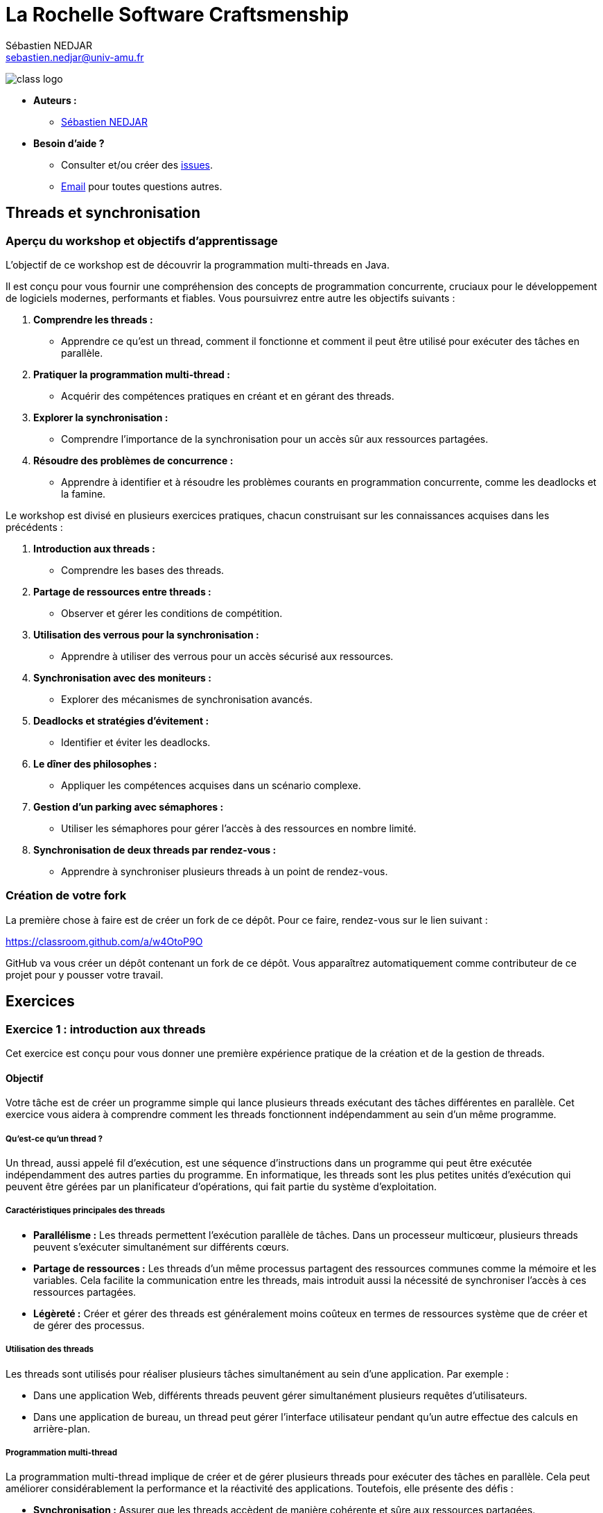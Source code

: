 = La Rochelle Software Craftsmenship
:license-type: MIT
:author: Sébastien NEDJAR
:email: sebastien.nedjar@univ-amu.fr
:source-highlighter: rouge
:rouge-style: github
:source-language: java
:toclevels: 2
:includedir: _includes
:sourcedir: ../../main/java
:appendix-caption: Annexe
:appendix-refsig: {appendix-caption}
:caution-caption: Attention
:chapter-signifier: Chapitre
:chapter-refsig: {chapter-signifier}
:example-caption: Exemple
:figure-caption: Figure
:important-caption: Important
:last-update-label: Dernière mise à jour
:note-caption: Note
:part-signifier: Partie
:part-refsig: {part-signifier}
:section-refsig: Section
:table-caption: Tableau
:tip-caption: Astuce
:toc-title: Table des matières
:untitled-label: Sans titre
:version-label: Version
:warning-caption: Avertissement

image:https://raw.githubusercontent.com/CraftLR/workshop-git/main/src/main/resources/assets/logo.png[class logo]

- **Auteurs :**
** link:mailto:sebastien.nedjar@univ-amu.fr[Sébastien NEDJAR]
- **Besoin d'aide ?**
** Consulter et/ou créer des https://github.com/CraftLR/workshop-git/issues[issues].
** link:mailto:sebastien.nedjar@univ-amu.fr[Email] pour toutes questions autres.

== Threads et synchronisation

=== Aperçu du workshop et objectifs d'apprentissage

L'objectif de ce workshop est de découvrir la programmation multi-threads en Java.

Il est conçu pour vous fournir une compréhension des concepts de programmation concurrente, cruciaux pour le développement de logiciels modernes, performants et fiables.
Vous poursuivrez entre autre les objectifs suivants :

. *Comprendre les threads :*
** Apprendre ce qu'est un thread, comment il fonctionne et comment il peut être utilisé pour exécuter des tâches en parallèle.
. *Pratiquer la programmation multi-thread :*
** Acquérir des compétences pratiques en créant et en gérant des threads.
. *Explorer la synchronisation :*
** Comprendre l'importance de la synchronisation pour un accès sûr aux ressources partagées.
. *Résoudre des problèmes de concurrence :*
** Apprendre à identifier et à résoudre les problèmes courants en programmation concurrente, comme les deadlocks et la famine.

Le workshop est divisé en plusieurs exercices pratiques, chacun construisant sur les connaissances acquises dans les précédents :

. *Introduction aux threads :*
** Comprendre les bases des threads.
. *Partage de ressources entre threads :*
** Observer et gérer les conditions de compétition.
. *Utilisation des verrous pour la synchronisation :*
** Apprendre à utiliser des verrous pour un accès sécurisé aux ressources.
. *Synchronisation avec des moniteurs :*
** Explorer des mécanismes de synchronisation avancés.
. *Deadlocks et stratégies d'évitement :*
** Identifier et éviter les deadlocks.
. *Le dîner des philosophes :*
** Appliquer les compétences acquises dans un scénario complexe.
. *Gestion d'un parking avec sémaphores :*
** Utiliser les sémaphores pour gérer l'accès à des ressources en nombre limité.
. *Synchronisation de deux threads par rendez-vous :*
** Apprendre à synchroniser plusieurs threads à un point de rendez-vous.

=== Création de votre fork

La première chose à faire est de créer un fork de ce dépôt.
Pour ce faire, rendez-vous sur le lien suivant :

https://classroom.github.com/a/w4OtoP9O

GitHub va vous créer un dépôt contenant un fork de ce dépôt.
Vous apparaîtrez automatiquement comme contributeur de ce projet pour y pousser votre travail.

== Exercices

:leveloffset: +2

= Exercice 1 : introduction aux threads
:sourcedir: ../../../main/java

Cet exercice est conçu pour vous donner une première expérience pratique de la création et de la gestion de threads.

== Objectif

Votre tâche est de créer un programme simple qui lance plusieurs threads exécutant des tâches différentes en parallèle.
Cet exercice vous aidera à comprendre comment les threads fonctionnent indépendamment au sein d'un même programme.

=== Qu'est-ce qu'un thread ?

Un thread, aussi appelé fil d'exécution, est une séquence d'instructions dans un programme qui peut être exécutée indépendamment des autres parties du programme.
En informatique, les threads sont les plus petites unités d'exécution qui peuvent être gérées par un planificateur d'opérations, qui fait partie du système d'exploitation.

=== Caractéristiques principales des threads

* *Parallélisme :* Les threads permettent l'exécution parallèle de tâches.
Dans un processeur multicœur, plusieurs threads peuvent s'exécuter simultanément sur différents cœurs.
* *Partage de ressources :* Les threads d'un même processus partagent des ressources communes comme la mémoire et les variables.
Cela facilite la communication entre les threads, mais introduit aussi la nécessité de synchroniser l'accès à ces ressources partagées.
* *Légèreté :* Créer et gérer des threads est généralement moins coûteux en termes de ressources système que de créer et de gérer des processus.

=== Utilisation des threads

Les threads sont utilisés pour réaliser plusieurs tâches simultanément au sein d'une application.
Par exemple :

* Dans une application Web, différents threads peuvent gérer simultanément plusieurs requêtes d'utilisateurs.
* Dans une application de bureau, un thread peut gérer l'interface utilisateur pendant qu'un autre effectue des calculs en arrière-plan.

=== Programmation multi-thread

La programmation multi-thread implique de créer et de gérer plusieurs threads pour exécuter des tâches en parallèle.
Cela peut améliorer considérablement la performance et la réactivité des applications.
Toutefois, elle présente des défis :

* *Synchronisation :* Assurer que les threads accèdent de manière cohérente et sûre aux ressources partagées.
* *Deadlocks :* Éviter les situations où plusieurs threads se bloquent mutuellement, attendant des ressources verrouillées par les autres.
* *Famine :* Prévenir les cas où certains threads ne parviennent pas à accéder aux ressources nécessaires.

=== Threads

En Java, les threads peuvent être créés à l'aide de la classe `Thread` et de l'interface `Runnable`.
Java fournit également un cadre de travail de concurrence plus abstrait avec le package `java.util.concurrent` qui offre des fonctionnalités avancées pour gérer le multithreading.

== Tâches à réaliser

. *Créer plusieurs threads :*
** Écrivez un programme qui crée au moins deux threads.
** Chaque thread doit exécuter une méthode statique distincte.
. *Tâches des threads :*
** Les méthodes exécutées par les threads se contenteront d'afficher un message sur la console.
. *Observation :*
** Observez comment les différents threads exécutent leurs tâches en parallèle.

Voici un squelette de base pour votre programme :

[source,java]
----
public class Main {

    public static void main(String[] args) throws InterruptedException {
        var thread1 = Thread.ofPlatform().start(Main::tacheThread1);
        var thread2 = Thread.ofPlatform().start(Main::tacheThread2);

        thread1.join();
        thread2.join();
    }

    static void tacheThread1() {
        tacheThread(1);
    }

    static void tacheThread2() {
        tacheThread(2);
    }

    private static void tacheThread(int id) {
        System.out.println(STR."Thread \{id} commence à exécuter sa tâche.");
        // Autres opérations...
        try {
            Thread.sleep(1000);
        } catch (InterruptedException e) {
        }
        System.out.println(STR."Thread \{id} termine d'exécuter sa tâche.");
    }
}
----

== Questions de réflexion

* Comment les threads interagissent-ils avec la console ?
* Avez-vous remarqué un ordre d'exécution particulier ou un modèle dans les sorties des threads ?

== Conclusion

Ce premier exercice vous permet de voir concrètement comment les threads peuvent s'exécuter en parallèle, chacun effectuant ses propres opérations de manière indépendante.

= Exercice 2 : Partage de Ressources entre Threads
:sourcedir: ../../../main/java

== Objectif

Dans cet exercice, vous allez explorer le comportement des threads lorsqu'ils accèdent simultanément à une ressource partagée.
Vous comprendrez concrètement ce qu'est une condition de compétition (race condition) et comment elle peut affecter le comportement d'un programme.

== Contexte

Lorsque plusieurs threads accèdent et modifient une même ressource (par exemple, une variable ou une structure de données), cela peut mener à des incohérences et des bugs difficiles à détecter si ces accès ne sont pas correctement gérés.
C'est ce que l'on appelle une "condition de compétition".

== Tâches à réaliser

. *Création d'une ressource partagée :*
** Définissez une variable partagée, par exemple un entier ou une liste, accessible par plusieurs threads.
. *Modification concurrente :*
** Créez plusieurs threads (au moins deux) qui modifient cette variable partagée.
Par exemple, chaque thread peut incrémenter une variable partagée un certain nombre de fois.
. *Observation des résultats :*
** Après l'exécution des threads, examinez la valeur finale de la variable partagée.
Est-elle celle attendue ?
Sinon, pouvez-vous expliquer pourquoi ?

Voici un exemple de code pour démarrer :

[source,java]
----
public class Main {
    static int variablePartagee = 0;

    public static void main(String[] args) throws InterruptedException {
        var thread1 = Thread.ofPlatform().start(Main::incrementer);
        var thread2 = Thread.ofPlatform().start(Main::incrementer);

        thread1.join();
        thread2.join();

        System.out.println(STR."Valeur finale de la variable partagée : \{variablePartagee}");
    }

    static void incrementer() {
        for (int i = 0; i < 1_000_000; i++) {
            variablePartagee++;
        }
    }
}
----

== Questions de réflexion

* Après avoir exécuté le programme plusieurs fois, observez-vous des variations dans la valeur finale de `variablePartagee` ?
Pourquoi ?
* Comment expliquez-vous ce comportement ?

== Conclusion

Cette activité vise à illustrer l'importance de la synchronisation dans les programmes multi-threads.
Les variations inattendues dans les résultats sont dues à des accès concurrents non synchronisés à la même ressource, menant à des conditions de compétition.
Dans le prochain exercice, vous apprendrez comment résoudre ce problème.

= Exercice 3 : Utilisation de `synchronized` pour la synchronisation
:sourcedir: ../../../main/java

== Objectif

Cet exercice vise à apprendre à utiliser le mot-clé `synchronized` pour gérer l'accès concurrent à des ressources partagées et résoudre les problèmes de conditions de compétition rencontrés dans l'exercice précédent.

== Contexte

En Java, le mot-clé `synchronized` est un moyen simple et efficace de garantir que seul un thread à la fois peut exécuter un bloc de code donné ou accéder à une méthode d'un objet.
Cela permet de prévenir les conditions de compétition lorsque plusieurs threads accèdent et modifient une même ressource.

=== Qu'est-ce que `synchronized`?

`Synchronized` est un mécanisme de synchronisation utilisé pour contrôler l'accès aux ressources partagées dans un environnement multi-thread.
Il garantit que seulement un thread à la fois peut exécuter un bloc de code spécifique ou accéder à une méthode synchronisée, empêchant ainsi les conditions de compétition et les incohérences de données.

=== Fonctionnement de `synchronized`

Lorsqu'un thread entre dans un bloc de code `synchronized` ou une méthode `synchronized` d'un objet, il acquiert un verrou sur cet objet.
Si un autre thread tente d'entrer dans un bloc ou une méthode `synchronized` sur le même objet, il doit attendre que le premier thread libère le verrou.

=== Syntaxe de Base

*Bloc Synchronized :*

[,java]
----
synchronized (verrou) {
    // Section critique : code qui accède à des ressources partagées
}
----

*Méthode Synchronized :*

[,java]
----
public synchronized void methodeCritique() {
    // Code critique ici
}
----

Ici, `verrou` est un objet sur lequel le verrou est placé.
La section critique est le code qui nécessite un accès exclusif.

=== Avantages de `synchronized`

* *Simplicité :* L'utilisation de `synchronized` est simple à comprendre et met en œuvre un modèle de verrouillage sûr.
* *Sécurité :* Il aide à éviter les conditions de compétition, garantissant la cohérence des données partagées.
* *Gestion automatique des verrous :* Le verrou est automatiquement acquis et libéré par le runtime Java, ce qui réduit le risque d'erreurs.

=== Considérations importantes

* *Choix de l'objet de verrouillage :* Pour les blocs synchronisés, l'objet utilisé comme verrou doit être soigneusement choisi.
* *Performance :* L'utilisation excessive de `synchronized` peut réduire la performance en limitant la concurrence.

== Tâches à réaliser

. *Modification du code de l'exercice précédent :*
** Revisitez le code de l'exercice précédent où plusieurs threads incrémentent une variable partagée.
. *Implémenter la synchronisation :*
** Utilisez `synchronized` pour synchroniser l'accès à la variable partagée dans la méthode d'incrément.
. *Tester et observer :*
** Exécutez le programme modifié plusieurs fois et vérifiez la valeur finale de la variable partagée.

Modifiez la méthode d'incrément comme suit :

[source,java]
----
public class Main {
    private static final Object verrou = new Object();
    private static int variablePartagee = 0;

    public static void main(String[] args) throws InterruptedException {
        var thread1 = Thread.ofPlatform().start(Main::incrementer);
        var thread2 = Thread.ofPlatform().start(Main::incrementer);

        thread1.join();
        thread2.join();

        System.out.println(STR."Valeur finale de la variable partagée : \{variablePartagee}");
    }

    static void incrementer() {
        for (int i = 0; i < 1_000_000; i++) {
            synchronized (verrou) {
                variablePartagee++;
            }
        }
    }
}
----
== Questions de réflexion

* Comment le comportement du programme a-t-il changé après l'introduction de `synchronized` ?
* La valeur finale de `variablePartagee` est-elle maintenant conforme à vos attentes ?
Pourquoi ?
* Modifier le code de l'exercice 2 et 3 pour mesurer l'impact de la synchronisation sur le temps de réponse du programme.

== Conclusion

Cet exercice illustre comment le verrouillage peut être utilisé avec le mot clé `synchronized`.
La synchronisation permet d'éviter les conditions de concurrence en garantissant qu'un seul thread sera dans la section critique à la fois.
Cette garantie ne se fait pas sans impact, car elle va réduire considérablement le niveau de parallélisme global du programme.

= Exercice 4 : Synchronisation avec `Object`
:sourcedir: ../../../main/java

== Objectif

Cet exercice vise à explorer un mécanisme de synchronisation avancé en utilisant les méthodes synchronisées et les méthodes `wait()`, `notify()`, et `notifyAll()` héritées de la classe `Object`.
Vous apprendrez à créer des conditions de synchronisation complexes pour contrôler l'accès aux ressources partagées de manière plus fine.

== Contexte

En Java, chaque objet peut servir de moniteur pour synchroniser l'accès aux sections critiques.
Les méthodes `wait()`, `notify()`, et `notifyAll()` permettent de gérer l'attente et le réveil des threads en fonction de conditions spécifiques, offrant ainsi une gestion fine de la concurrence.

=== Fonctionnement des mécanismes de synchronisation

L'utilisation des méthodes `wait()`, `notify()`, et `notifyAll()` nécessite que le thread courant détienne le verrou de l'objet sur lequel ces méthodes sont appelées, généralement à l'intérieur d'un bloc `synchronized`.

=== Caractéristiques principales

. *Exclusion mutuelle :*
** Le bloc `synchronized` garantit qu'un seul thread à la fois peut accéder à la section critique.
. *Attente et notification :*
** `wait()` met le thread courant en attente jusqu'à ce qu'un autre thread appelle `notify()` ou `notifyAll()` sur le même objet.
** `notify()` réveille un seul thread en attente sur cet objet.
** `notifyAll()` réveille tous les threads en attente sur cet objet.

=== Utilisation

*Bloc synchronisé et attente :*

[,java]
----
synchronized (objet) {
    while (<condition n'est pas satisfaite>) {
        objet.wait();
    }
    // Section critique
}
----

*Notification :*

[,java]
----
synchronized (objet) {
    // Modifier la condition
    objet.notify(); // ou objet.notifyAll();
}
----

== Tâches à réaliser

. *Créer un scénario de file d'attente de tâches :*
** Implémentez une simulation de producteur-consommateur où un thread producteur crée des tâches et les ajoute à une file d'attente, et des threads consommateurs traitent ces tâches.
. *Utiliser la synchronisation pour la file d'attente :*
** Synchronisez l'accès à la file d'attente et utilisez `wait()` et `notify()` pour gérer les threads producteurs et consommateurs.
. *Tester et observer le comportement :*
** Assurez-vous que les consommateurs traitent les tâches lorsqu'elles sont disponibles et attendent autrement.

Voici un squelette de base pour votre programme :

[source,java]
----

public class Main {
    private static final Queue<String> queue = new LinkedList<>();
    private static final Object lock = new Object();

    public static void main(String[] args) throws InterruptedException {
        var producteur = Thread.ofPlatform().start(Main::produire);
        var consommateur = Thread.ofPlatform().start(Main::consommer);

        producteur.join();
        consommateur.join();
    }

    static void produire() {
        while (true) { // Boucle infinie pour produire des tâches continuellement
            synchronized (lock) {
                while (queue.size() >= 5) { // Limite la taille de la file pour éviter surcharge
                    try {
                        System.out.println("File pleine. Producteur en attente...");
                        lock.wait(); // Attente jusqu'à ce que la consommation libère de l'espace
                    } catch (InterruptedException e) {
                        Thread.currentThread().interrupt();
                        return;
                    }
                }
                String tache = STR."Tâche \{System.currentTimeMillis()}";
                queue.add(tache);
                System.out.println(STR."Producteur a produit : \{tache}");
                lock.notifyAll(); // Réveille les threads consommateurs en attente
            }

            // Simuler un délai de production
            try {
                Thread.sleep(500);
            } catch (InterruptedException e) {
                Thread.currentThread().interrupt();
                return;
            }
        }
    }

    static void consommer() {
        while (true) { // Boucle infinie pour consommer des tâches continuellement
            synchronized (lock) {
                while (queue.isEmpty()) { // Vérifie si la file est vide
                    try {
                        System.out.println("Consommateur en attente de tâches...");
                        lock.wait(); // Attend qu'une tâche soit disponible
                    } catch (InterruptedException e) {
                        Thread.currentThread().interrupt();
                        return;
                    }
                }
                String tache = queue.poll(); // Récupère et supprime la tâche en tête de file
                System.out.println(STR."Consommateur a traité : \{tache}");
                lock.notifyAll(); // Notifie les producteurs en attente
            }

            // Simuler un délai de consommation
            try {
                Thread.sleep(1000);
            } catch (InterruptedException e) {
                Thread.currentThread().interrupt();
                return;
            }
        }
    }

----

== Questions de réflexion

* Comment l'utilisation de `synchronized`, `wait()`, et `notify()` aide-t-elle à coordonner l'accès à la file d'attente entre producteurs et consommateurs ?
* Quelle est la différence entre `notify()` et `notifyAll()` ?
Dans quelles situations utiliseriez-vous l'un plutôt que l'autre ?
* Si vous augmentez le nombre de producteurs qu'observez-vous ?
* Si vous augmentez maintenant le nombre de consommateurs qu'observez-vous ?

== Conclusion

Cet exercice vous a introduit à la gestion avancée de la synchronisation, montrant comment utiliser `synchronized` avec `wait()` et `notify()` pour contrôler l'accès concurrent aux ressources partagées et coordonner les actions entre threads.

= Exercice 5 : Deadlocks et stratégies d'évitement
:sourcedir: ../../../main/java


== Objectif

Cet exercice vise à comprendre ce qu'est un deadlock, comment il peut survenir dans un programme multi-thread, et à explorer des stratégies pour les détecter et les éviter.

== Contexte

Un deadlock en programmation multi-thread se produit lorsque deux threads ou plus se bloquent mutuellement, chacun attendant que l'autre libère une ressource.
Cela peut arriver, par exemple, lorsque des threads verrouillent plusieurs ressources dans des ordres différents, créant ainsi un cercle d'attente impossible à briser.

=== Comment les deadlocks se produisent ?

Les deadlocks surviennent généralement dans les situations suivantes :

. *Ressources exclusives :* Plusieurs threads tentent d'accéder simultanément à des ressources qui ne peuvent être utilisées que par un seul thread à la fois.
. *Ordre de verrouillage incohérent :* Lorsque différents threads verrouillent des ressources dans des ordres différents, ils peuvent se retrouver dans une situation où chacun attend une ressource verrouillée par l'autre.

=== Stratégies pour détecter et prévenir les deadlocks

* *Ordre de verrouillage consistant :* Imposer un ordre global pour l'acquisition de verrous peut aider à éviter les deadlocks.
* *Timeouts :* Utiliser des timeouts avec `tryLock` dans `java.util.concurrent.locks.Lock` pour éviter d'attendre indéfiniment.
* *Outils de débogage :* Des outils comme les profilers Java ou les dumps de threads peuvent aider à détecter les deadlocks.

== Tâches à réaliser

. *Créer un scénario de deadlock :*
** Écrivez un programme Java où deux threads essaient d'obtenir des verrous sur deux objets dans un ordre différent, menant à un deadlock.
. *Modifier le programme pour éviter le deadlock :*
** Révisez votre programme pour prévenir le deadlock, en assurant par exemple que les verrous soient toujours acquis dans le même ordre.
. *Tester et observer :*
** Examinez le comportement du programme avant et après vos modifications pour éviter le deadlock.

Voici le code initial pour créer un Deadlock :
[source,java]
----
public class Main {
    private static final Object ressource1 = new Object();
    private static final Object ressource2 = new Object();

    public static void main(String[] args) throws InterruptedException {
        var t1 = Thread.ofPlatform().start(() -> {
            synchronized (ressource1) {
                System.out.println("Thread 1: Verrouillé ressource 1");
                try {
                    Thread.sleep(100); // Simuler le travail
                } catch (InterruptedException e) {
                    Thread.currentThread().interrupt();
                }
                synchronized (ressource2) {
                    System.out.println("Thread 1: Verrouillé ressource 2");
                }
            }
        });

        var t2 = Thread.ofPlatform().start(() -> {
            synchronized (ressource2) {
                System.out.println("Thread 2: Verrouillé ressource 2");
                try {
                    Thread.sleep(100); // Simuler le travail
                } catch (InterruptedException e) {
                    Thread.currentThread().interrupt();
                }
                synchronized (ressource1) {
                    System.out.println("Thread 2: Verrouillé ressource 1");
                }
            }
        });

        t1.join();
        t2.join();
    }
}
----

== Questions de réflexion

* Comment le deadlock est-il survenu dans le programme initial ?
* Quelles stratégies avez-vous utilisées pour éviter le deadlock ?

== Conclusion

Cet exercice vous a sensibilisé aux problèmes de deadlocks en programmation multi-thread et vous a équipé de stratégies pour les détecter et les éviter.
La compréhension des deadlocks et leur prévention sont essentielles pour développer des applications multi-threads robustes et fiables.

= Exercice 6 : Le Dîner des philosophes
:sourcedir: ../../../main/java

== Objectif

Appliquez vos connaissances sur les threads et la synchronisation pour résoudre le problème classique en informatique : le dîner des philosophes.

== Contexte

Le problème du dîner des philosophes illustre les défis de synchronisation dans un environnement multi-thread.
Il implique plusieurs philosophes qui alternent entre manger et penser, nécessitant deux fourchettes pour manger, partagées avec leurs voisins, pouvant mener à des deadlocks et/ou à la famine.

== Tâches à réaliser

. *Modéliser le scénario :*
** Créez une classe `Philosophe` et une classe `Fourchette`.
** Les philosophes doivent prendre les fourchettes à leur gauche et à leur droite pour manger.
. *Implémenter la logique des philosophes :*
** Implémentez la logique pour permettre aux philosophes de prendre des fourchettes, manger, puis les remettre et penser.
. *Éviter les deadlocks et la famine :*
** Assurez-vous de prévenir les deadlocks et la famine, par exemple, en adoptant une stratégie pour l'ordre de prise des fourchettes.

Voici le code de démarrage :

[source,java]
----
public class Philosophe implements Runnable {
    private final int id;
    private final Fourchette gauche;
    private final Fourchette droite;

    public Philosophe(int id, Fourchette gauche, Fourchette droite) {
        this.id = id;
        this.gauche = gauche;
        this.droite = droite;
    }

    @Override
    public void run() {
        while (true) {
            penser();
            prendreFourchettes();
            manger();
            deposerFourchettes();
        }
    }

    private void penser() {
        System.out.println(STR."Philosophe \{id} pense.");
        attendre();
    }

    private synchronized void prendreFourchettes() {
        System.out.println(STR."Philosophe \{id} souhaite prendre les deux fourchettes.");
        gauche.prendre();
        droite.prendre();
        System.out.println(STR."Philosophe \{id} a pris les deux fourchettes.");
    }

    private void manger() {
        System.out.println(STR."Philosophe \{id} mange.");
        attendre();
    }

    private synchronized void deposerFourchettes() {
        gauche.poser();
        droite.poser();
        System.out.println(STR."Philosophe \{id} a reposé les deux fourchettes.");
    }

    private void attendre() {
        try {
            Thread.sleep(new Random().nextInt(1000, 2000));
        } catch (InterruptedException e) {
            Thread.currentThread().interrupt();
        }
    }
}
----

[source,java]
----
public class Fourchette {
    public void prendre() {
        // Logique pour prendre une fourchette
    }

    public void poser() {
        // Logique pour poser une fourchette
    }
}
----

[source,java]
----
package dev.craftlr.exercice6;

public class DinerDesPhilosophes {
    public static void main(String[] args) {
        // Initialisation et lancement des philosophes
    }
}
----

== Questions de réflexion

* Quelles stratégies avez-vous implémentées pour éviter les deadlocks et la famine ?
* Comment la gestion des ressources (fourchettes) influence-t-elle le comportement du système ?

== Conclusion

Ce classique problème de synchronisation vous aide à comprendre et à gérer les complexités des environnements multi-threads.
Les compétences acquises ici sont cruciales pour le développement d'applications parallèles fiables.

= Exercice 7 : Gestion d'un parking avec sémaphores
:sourcedir: ../../../main/java

== Objectif

Utiliser un sémaphore pour gérer l'accès à un nombre limité de places de parking par des voitures (représentées par des threads).
Le sémaphore limitera le nombre de voitures pouvant se garer simultanément.

== Contexte

Les sémaphores sont des mécanismes de synchronisation qui contrôlent l'accès à des ressources partagées par un nombre limité de threads.
Les sémaphores sont représentés par la classe `java.util.concurrent.Semaphore`.

== Fonctionnement des sémaphores

Un sémaphore maintient un ensemble de permis (tickets) pour accéder à une ressource.
Les threads demandent un permis pour accéder à la ressource et le rendent une fois leur tâche terminée.

== Tâches à réaliser

. *Définir le nombre de places :*
** Créez une variable pour représenter le nombre de places disponibles dans le parking.
. *Créer le sémaphore :*
** Utilisez la classe `Semaphore` pour créer un sémaphore qui gère l'accès au parking.
. *Simuler les voitures :*
** Chaque thread représente une voiture essayant de se garer.
** Une voiture doit attendre si le parking est plein.
. *Gérer l'entrée et la sortie :*
** Utilisez le sémaphore pour assurer que le nombre de voitures dans le parking ne dépasse pas la capacité.
** Après un certain temps, la voiture quitte le parking, libérant une place.

Voici le code de démarrage :
[source,java]
----
public class Parking {
    private static final int NOMBRE_PLACES = 5;
    private static final Semaphore semaphore = new Semaphore(NOMBRE_PLACES, false);

    public static void main(String[] args) {
        for (int i = 1; i <= 10; i++) {
            new Thread(new Voiture(i)).start();
        }
    }

    static class Voiture implements Runnable {
        private final int id;

        public Voiture(int id) {
            this.id = id;
        }

        public void run() {
            try {
                System.out.println(STR."Voiture \{id} cherche une place.");
                semaphore.acquire();
                System.out.println(STR."Voiture \{id} se gare.");
                // Simuler le temps de stationnement
                Thread.sleep((long) (Math.random() * 10000));
                System.out.println(STR."Voiture \{id} quitte le parking.");
                semaphore.release();
            } catch (InterruptedException e) {
                Thread.currentThread().interrupt();
            }
        }
    }
}
----

== Questions de réflexion

* Comment le sémaphore facilite-t-il la gestion de l'accès concurrentiel au parking ?
* Quel impact aurait la modification du nombre de places de parking ou le nombre de voitures sur le comportement du programme ?

== Conclusion

Ce scénario illustre l'utilisation des sémaphores pour contrôler l'accès à des ressources limitées dans un environnement multi-thread, montrant comment gérer les ressources partagées pour éviter les surcharges et assurer une utilisation équitable.

= Exercice 8 : Synchronisation de deux threads par rendez-vous
:sourcedir: ../../../main/java

== Objectif

Créer un scénario où deux threads doivent se synchroniser à un point de rendez-vous avant de continuer leur exécution, illustrant la coordination entre threads dans les opérations concurrentes.

== Contexte

Un rendez-vous est une situation où deux ou plus de threads attendent les uns les autres à un certain point avant de poursuivre leur exécution.

== Fonctionnement du rendez-vous

Java offre plusieurs mécanismes pour implémenter des points de rendez-vous entre threads, tels que l'utilisation d'objets `CountDownLatch`, `CyclicBarrier`, ou `Phaser`, chacun ayant ses propres particularités adaptées à différents cas d'usage.

== Tâches à réaliser

. *Créer deux threads :*
** Un thread pour "charger des données" et un autre pour "traiter des données".
. *Point de rendez-vous :*
** Utilisez un `CountDownLatch` pour synchroniser le thread de traitement afin qu'il attende que le thread de chargement ait terminé.
. *Exécuter et observer :*
** Lancez les threads et vérifiez que le traitement ne commence qu'après le chargement des données.

Voici le code de démarrage :
[source,java]
----
public class Main {
    private static final CountDownLatch latch = new CountDownLatch(1);

    public static void main(String[] args) throws InterruptedException {
        var threadDeChargement = Thread.ofPlatform().start(Main::chargerDonnees);
        var threadDeTraitement = Thread.ofPlatform().start(Main::traiterDonnees);

        threadDeChargement.join();
        threadDeTraitement.join();
    }

    static void chargerDonnees() {
        System.out.println("Chargement des données...");
        // Simuler le temps de chargement
        try {
            Thread.sleep(2000);
        } catch (InterruptedException e) {
            Thread.currentThread().interrupt();
        }
        System.out.println("Les données sont chargées.");
        latch.countDown(); // Signaler que les données sont chargées
    }

    static void traiterDonnees() {
        try {
            System.out.println("En attente des données...");
            latch.await(); // Attendre que les données soient chargées
            System.out.println("Traitement des données.");
        } catch (InterruptedException e) {
            Thread.currentThread().interrupt();
        }
    }
}
----

== Points clés

* *`CountDownLatch` :* Utilisé ici comme un moyen simple de synchroniser deux threads.
Le latch est initialisé avec un compte de 1, signifiant qu'un seul événement (le chargement des données) doit se produire avant que le thread de traitement puisse poursuivre.
* *Chargement et Traitement :* Le thread de chargement simule un temps de chargement puis décrémente le latch, permettant au thread de traitement d'avancer.

== Questions de réflexion

* Quels sont les impacts de la synchronisation sur l'ordre d'exécution et l'utilisation des ressources ?
* Comment le comportement des threads change-t-il lorsqu'ils atteignent le point de rendez-vous ?
Avez-vous observé des différences dans l'ordre d'exécution avant et après le rendez-vous ?
* Comment la synchronisation par rendez-vous affecte-t-elle l'utilisation des ressources partagées ?
A-t-elle un impact sur la performance de l'application ?
* Pouvez-vous imaginer d'autres stratégies de synchronisation pour atteindre le même objectif que le rendez-vous ?
Quels seraient leurs avantages et inconvénients par rapport à la méthode que vous avez utilisée ?
* Dans quelles situations un mauvais usage des mécanismes de rendez-vous pourrait-il conduire à un deadlock ?
Comment pourriez-vous modifier votre code pour éviter ces deadlocks ?
* Comment géreriez-vous un scénario où plusieurs threads doivent se rencontrer à différents points de rendez-vous ?
Quels défis cela pourrait-il présenter ?
* Pouvez-vous penser à des exemples concrets d'applications où les rendez-vous seraient essentiels ?
Comment ces concepts s'appliquent-ils dans des scénarios réels ?

== Conclusion

Cet exercice montre comment synchroniser précisément des threads pour des opérations dépendantes, en utilisant `CountDownLatch` pour implémenter un point de rendez-vous.
Cette technique est cruciale pour garantir la cohérence des données et l'ordre logique dans les applications multi-threads.

:leveloffset: -2
